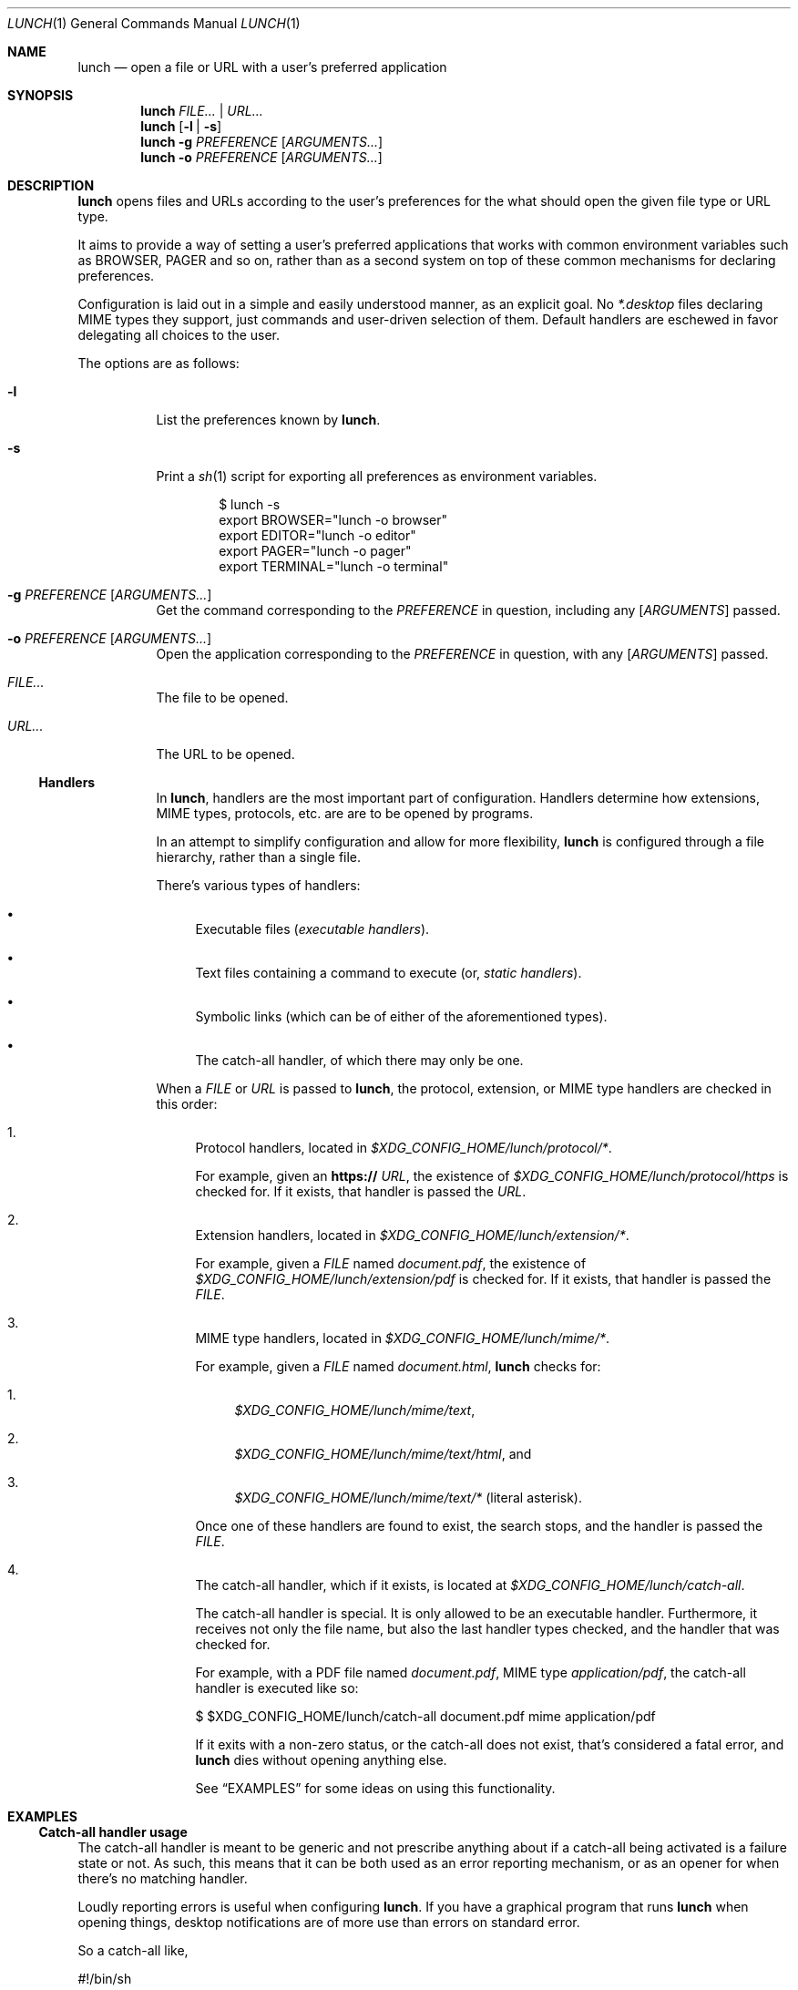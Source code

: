 .Dd January 21, 2021
.Dt LUNCH 1
.Os
.
.Sh NAME
.Nm lunch
.Nd open a file or URL with a user's preferred application
.
.Sh SYNOPSIS
.Nm
.Ar FILE... | URL...
.
.Nm
.Op Fl l | s
.
.Nm
.Fl g Ar PREFERENCE
.Op Ar ARGUMENTS...
.
.Nm
.Fl o Ar PREFERENCE
.Op Ar ARGUMENTS...
.
.Sh DESCRIPTION
.Nm
opens files and URLs according to the user's preferences for the what
should open the given file type or URL type.
.Pp
It aims to provide a way of setting a user's preferred applications that
works with common environment variables such as
.Ev BROWSER , PAGER
and so on, rather than as a second system on top of these common
mechanisms for declaring preferences.
.
.Pp
Configuration is laid out in a simple and easily understood manner, as
an explicit goal. No
.Pa *.desktop
files declaring MIME types they support, just commands and user-driven
selection of them.
Default handlers are eschewed in favor delegating all choices to the
user.
.Pp
The options are as follows:
.Bl -tag -width Ds
.It Fl l
List the preferences known by
.Nm .
.It Fl s
Print a
.Xr sh 1
script for exporting all preferences as environment variables.
.Bd -literal -offset indent
$ lunch -s
export BROWSER="lunch -o browser"
export EDITOR="lunch -o editor"
export PAGER="lunch -o pager"
export TERMINAL="lunch -o terminal"
.Ed
.
.It Fl g Ar PREFERENCE Op Ar ARGUMENTS...
Get the command corresponding to the
.Ar PREFERENCE
in question, including any
.Op Ar ARGUMENTS
passed.
.It Fl o Ar PREFERENCE Op Ar ARGUMENTS...
Open the application corresponding to the
.Ar PREFERENCE
in question, with any
.Op Ar ARGUMENTS
passed.
.It Pa FILE...
The file to be opened.
.
.It Pa URL...
The URL to be opened.
.
.Ss Handlers
In
.Nm ,
handlers are the most important part of configuration.
Handlers determine how extensions, MIME types, protocols, etc. are
are to be opened by programs.
.Pp
In an attempt to simplify configuration and allow for more flexibility,
.Nm
is configured through a file hierarchy, rather than a single file.
.
.Pp
There's various types of handlers:
.
.Bl -bullet -width 6d
.It
Executable files
.Em ( executable handlers ) .
.
.It
Text files containing a command to execute (or,
.Em static handlers ) .
.
.It
Symbolic links (which can be of either of the aforementioned types).
.
.It
The catch-all handler, of which there may only be one.
.El
.
.Pp
When a
.Ar FILE
or
.Ar URL
is passed to
.Nm ,
the protocol, extension, or MIME type handlers are checked in this order:
.
.Bl -enum -width 6d
.It
Protocol handlers, located in
.Pa $XDG_CONFIG_HOME/lunch/protocol/* .
.Pp
For example, given an
.Sy https://
.Ar URL ,
the existence of
.Pa $XDG_CONFIG_HOME/lunch/protocol/https
is checked for.
If it exists, that handler is passed the
.Ar URL .
.
.It
Extension handlers, located in
.Pa $XDG_CONFIG_HOME/lunch/extension/* .
.Pp
For example, given a
.Ar FILE
named
.Pa document.pdf ,
the existence of
.Pa $XDG_CONFIG_HOME/lunch/extension/pdf
is checked for.
If it exists, that handler is passed the
.Ar FILE .
.
.It
MIME type handlers, located in
.Pa $XDG_CONFIG_HOME/lunch/mime/* .
.
.Pp
For example, given a
.Ar FILE
named
.Pa document.html ,
.Nm
checks for:
.Bl -enum -width 6d
.It
.Pa $XDG_CONFIG_HOME/lunch/mime/text ,
.It
.Pa $XDG_CONFIG_HOME/lunch/mime/text/html ,
and
.It
.Pa $XDG_CONFIG_HOME/lunch/mime/text/*
(literal asterisk).
.El
.Pp
Once one of these handlers are found to exist, the search stops, and
the handler is passed the
.Ar FILE .
.
.It
The catch-all handler, which if it exists, is located at
.Pa $XDG_CONFIG_HOME/lunch/catch-all .
.
.Pp
The catch-all handler is special. It is only allowed to be an executable
handler. Furthermore, it receives not only the file name, but also the
last handler types checked, and the handler that was checked for.
.
.Pp
For example, with a PDF file named
.Pa document.pdf ,
MIME type
.Em application/pdf ,
the catch-all handler is executed like so:
.Bd -literal
$ $XDG_CONFIG_HOME/lunch/catch-all document.pdf mime application/pdf
.Ed
.
.Pp
If it exits with a non-zero status, or the catch-all does not exist,
that's considered a fatal error, and
.Nm
dies without opening anything else.
.Pp
See
.Sx EXAMPLES
for some ideas on using this functionality.
.El
.
.Sh EXAMPLES
.Ss Catch-all handler usage
The catch-all handler is meant to be generic and not prescribe anything
about if a catch-all being activated is a failure state or not.
As such, this means that it can be both used as an error reporting
mechanism, or as an opener for when there's no matching handler.
.Pp
Loudly reporting errors is useful when configuring
.Nm .
If you have a graphical program that runs
.Nm
when opening things, desktop notifications are of more use than errors
on standard error.
.Pp
So a catch-all like,
.Bd -literal
#!/bin/sh

notify-send -u critical "lunch" "No handler exists for '$1' ($2: '$3')"
exit 96
.Ed
.Pp
is not a terrible way of doing that.
You could also use the syslog, with a similar script, but calling
.Xr logger 1
instead.
.
.Pp
Another usecase could be passing it to another opener, maybe
.Xr xdg-open 1
itself; however, I would recommend against that, personally.
.
.Ss Terminal programs
.Xr terminal 1
aims to provide a useful function no other application preference
utility seems to provide: spawning a terminal program in a new terminal
only when necessary.
.Pp
This means that you can, for example, have
.Ev EDITOR
set to
.Dq terminal vi ,
and when a file is opened from a GUI file manager using your EDITOR as
a handler,
.Xr vi 1
will appear in a new terminal window, editing that file.
And, when ran from within a terminal, it will just run
.Xr vi 1
like you never even ran it with
.Xr terminal 1 .
.Pp
Unlike
.Xr xdg-open 1
and its
.Dq Terminal=true
way of setting programs that should be ran in a terminal, this method
works really well in a mixed workflow that includes GUIs and
console-based programs since it is aware of it is ran from a terminal or
not.
.
.
.Sh SEE ALSO
.Xr exo-open 1 ,
.Xr terminal 1 ,
.Xr xdg-open 1
.
.Sh AUTHORS
.An Kylie McClain Aq Mt kylie@somas.is
